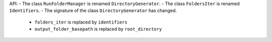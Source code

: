 API:
- The class ``RunFolderManager`` is renamed ``DirectoryGenerator``.
- The class ``FoldersIter`` is renamed ``Identifiers``.
- The signature of the class ``DirectoryGenerator`` has changed.
  - ``folders_iter`` is replaced by ``identifiers``
  - ``output_folder_basepath`` is replaced by ``root_directory``
